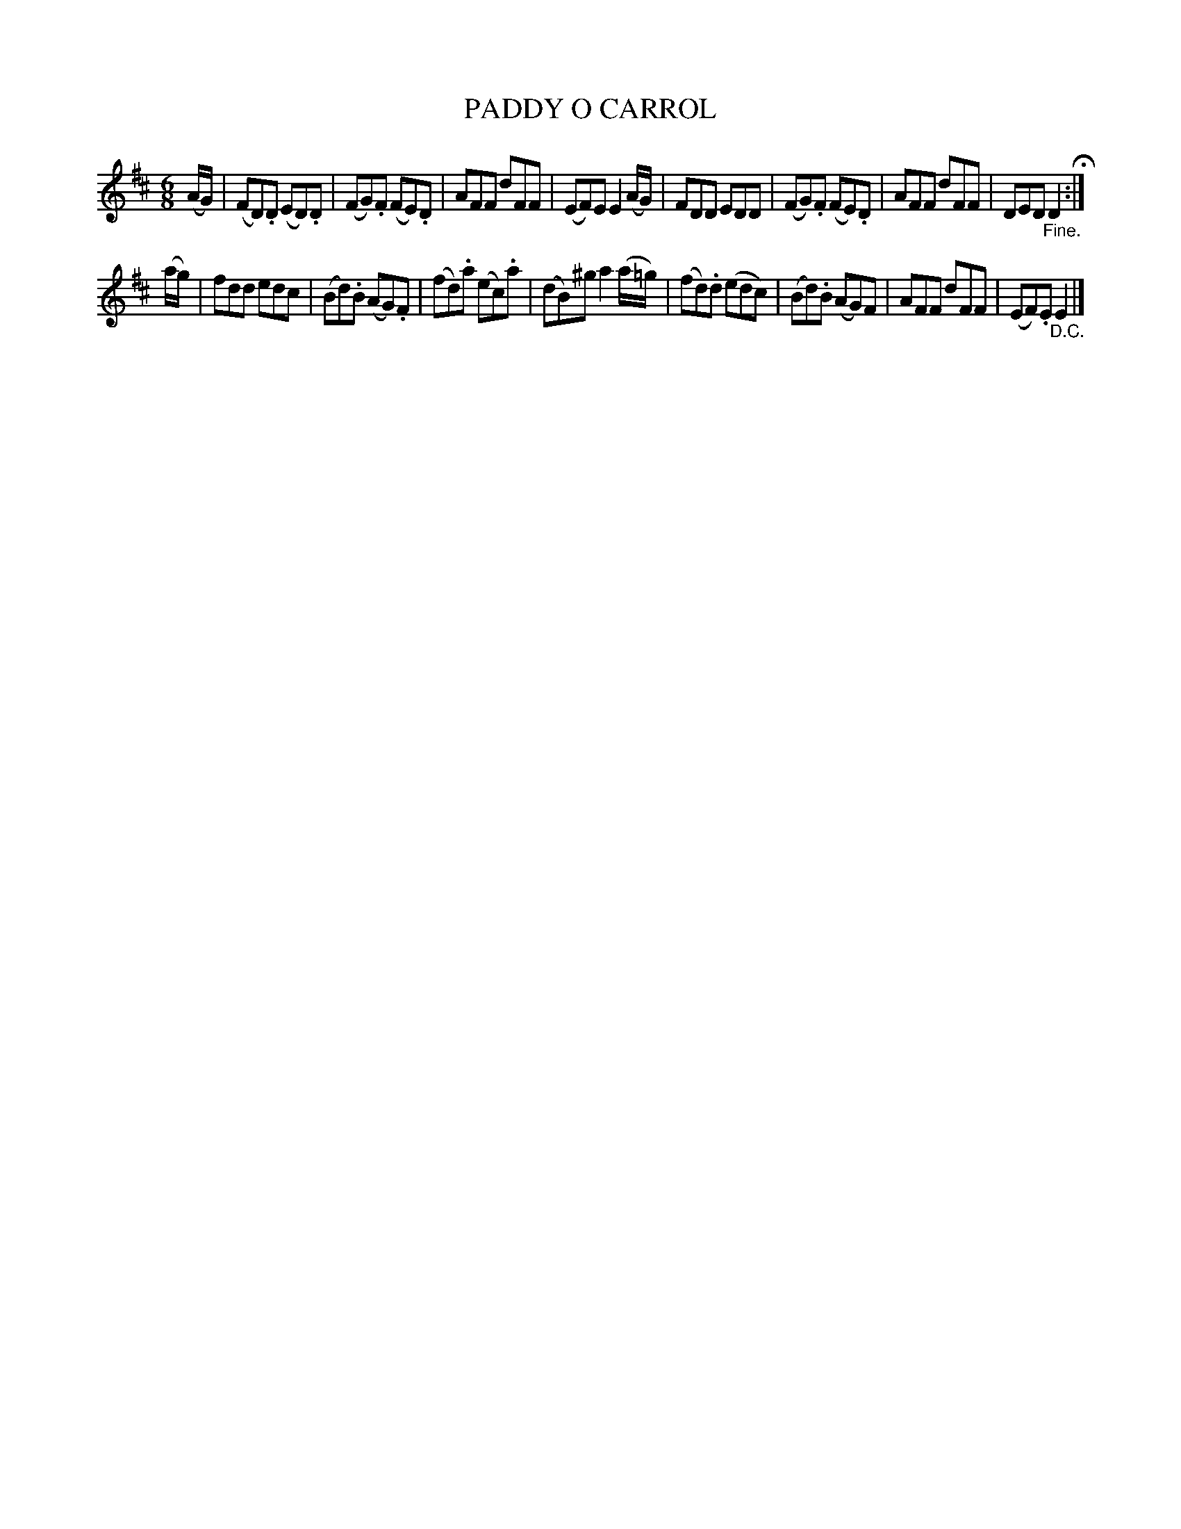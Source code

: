 X: 20461
T: PADDY O CARROL
%R: jig
B: "Edinburgh Repository of Music" v.2 p.46 #1
F: http://digital.nls.uk/special-collections-of-printed-music/pageturner.cfm?id=87776133
Z: 2015 John Chambers <jc:trillian.mit.edu>
M: 6/8
L: 1/8
K: D
(A/G/) |\
(FD).D (ED).D | (FG).F (FE).D | AFF dFF | (EF)E E2(A/G/) |\
FDD EDD | (FG).F (FE).D | AFF dFF | DED "_Fine."D2 H:|
(a/g/) |\
fdd edc | (Bd).B (AG).F | (fd).a (ec).a | (dB)^g a2(a/=g/) |\
(fd).d (edc) | (Bd).B (AG)F | AFF dFF | (EF).E "_D.C."E2 |]
